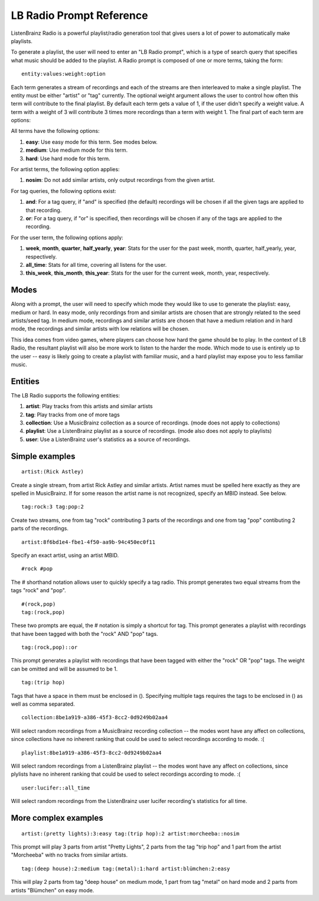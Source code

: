 LB Radio Prompt Reference
=========================

ListenBrainz Radio is a powerful playlist/radio generation tool that gives users a lot of power to
automatically make playlists.

To generate a playlist, the user will need to enter an "LB Radio prompt", which is a type of search query that specifies
what music should be added to the playlist. A Radio prompt is composed of one or more terms, taking the form:

::

  entity:values:weight:option


Each term generates a stream of recordings and each of the streams are then interleaved to make a single playlist. The
entity must be either "artist" or "tag" currently. The optional weight argument allows the user to control how often this term
will contribute to the final playlist. By default each term gets a value of 1, if the user didn't specify a weight value.
A term with a weight of 3 will contribute 3 times more recordings than a term with weight 1. The final part of each term
are options:

All terms have the following options:

#. **easy**: Use easy mode for this term. See modes below.
#. **medium**: Use medium mode for this term.
#. **hard**: Use hard mode for this term.

For artist terms, the following option applies:

#. **nosim**: Do not add similar artists, only output recordings from the given artist.

For tag queries, the following options exist:

#. **and**: For a tag query, if "and" is specified (the default) recordings will be chosen if all the given tags are applied to that recording.
#. **or**: For a tag query, if "or" is specified, then recordings will be chosen if any of the tags are applied to the recording.

For the user term, the following options apply:

#. **week**, **month**, **quarter**, **half_yearly**, **year**: Stats for the user for the past week, month, quarter, half_yearly, year, respectively.
#. **all_time**: Stats for all time, covering all listens for the user.
#. **this_week**, **this_month**, **this_year**: Stats for the user for the current week, month, year, respectively.


Modes
-----

Along with a prompt, the user will need to specify which mode they would like to use to generate the playlist: easy, medium or hard.
In easy mode, only recordings from and similar artists are chosen that are strongly related to the seed artists/seed tag. In medium 
mode, recordings and similar artists are chosen that have a medium relation and in hard mode, the recordings and similar artists with
low relations will be chosen.

This idea comes from video games, where players can choose how hard the game should be to play. In the context of LB Radio,
the resultant playlist will also be more work to listen to the harder the mode. Which mode to use is entirely up to the user -- easy
is likely going to create a playlist with familiar music, and a hard playlist may expose you to less familiar music.

Entities
--------

The LB Radio supports the following entities:

#. **artist**: Play tracks from this artists and similar artists
#. **tag**: Play tracks from one of more tags
#. **collection**: Use a MusicBrainz collection as a source of recordings. (mode does not apply to collections)
#. **playlist**: Use a ListenBrainz playlist as a source of recordings. (mode also does not apply to playlists)
#. **user**: Use a ListenBrainz user's statistics as a source of recordings.


Simple examples
---------------

::

  artist:(Rick Astley)

Create a single stream, from artist Rick Astley and similar artists. Artist names must be spelled here exactly as they are
spelled in MusicBrainz. If for some reason the artist name is not recognized, specify an MBID instead. See below.

::

  tag:rock:3 tag:pop:2

Create two streams, one from tag "rock" contributing 3 parts of the recordings and one from tag "pop" contibuting 2 parts of the recordings.

::

  artist:8f6bd1e4-fbe1-4f50-aa9b-94c450ec0f11


Specify an exact artist, using an artist MBID.

::

  #rock #pop


The # shorthand notation allows user to quickly specify a tag radio. This prompt generates two equal streams from the tags "rock" and "pop".

::

  #(rock,pop)
  tag:(rock,pop)

These two prompts are equal, the # notation is simply a shortcut for tag. This prompt generates a playlist with recordings that have been tagged
with both the "rock" AND "pop" tags.

::

  tag:(rock,pop)::or

This prompt generates a playlist with recordings that have been tagged with either the "rock" OR "pop" tags. The weight can be omitted and will
be assumed to be 1.

::

  tag:(trip hop)

Tags that have a space in them must be enclosed in (). Specifying multiple tags requires the tags to be enclosed in () as well as comma separated.

::

  collection:8be1a919-a386-45f3-8cc2-0d9249b02aa4

Will select random recordings from a MusicBrainz recording collection -- the modes wont have any affect on collections, since
collections have no inherent ranking that could be used to select recordings according to mode. :(


::

  playlist:8be1a919-a386-45f3-8cc2-0d9249b02aa4

Will select random recordings from a ListenBrainz playlist -- the modes wont have any affect on collections, since
plylists have no inherent ranking that could be used to select recordings according to mode. :(


::

  user:lucifer::all_time

Will select random recordings from the ListenBrainz user lucifer recording's statistics for all time. 


More complex examples
---------------------

::

  artist:(pretty lights):3:easy tag:(trip hop):2 artist:morcheeba::nosim

This prompt will play 3 parts from artist "Pretty Lights", 2 parts from the tag "trip hop" and 1 part from the artist "Morcheeba" with no
tracks from similar artists.

::

  tag:(deep house):2:medium tag:(metal):1:hard artist:blümchen:2:easy

This will play 2 parts from tag "deep house" on medium mode, 1 part from tag "metal" on hard mode and 2 parts from artists "Blümchen" on easy mode.
